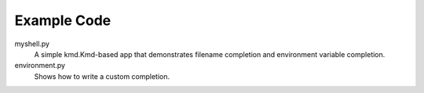 Example Code
------------

myshell.py
    A simple kmd.Kmd-based app that demonstrates filename completion
    and environment variable completion.

environment.py
    Shows how to write a custom completion.
